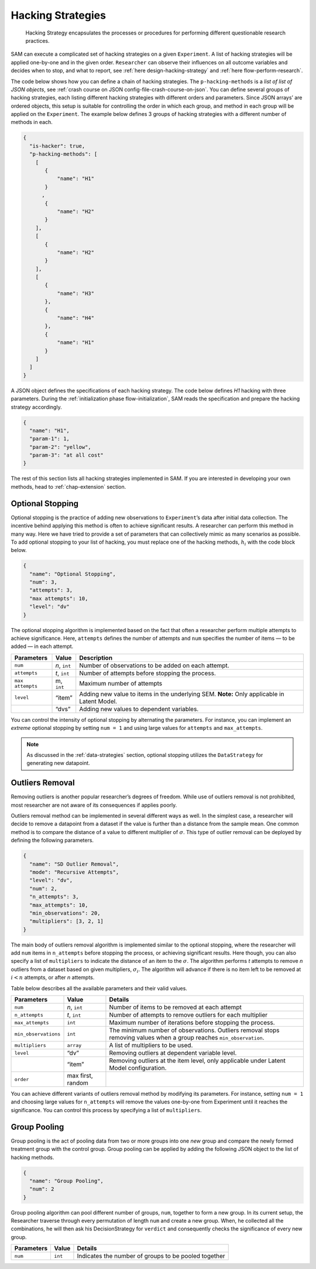 .. _chap-hacking-strategies:

Hacking Strategies
==================

.. pull-quote::
    Hacking Strategy encapsulates the processes or procedures for performing different questionable research practices.

SAM can execute a complicated set of hacking strategies on a given
``Experiment``. A list of hacking strategies will be applied one-by-one
and in the given order. ``Researcher`` can observe their influences on
all outcome variables and decides when to stop, and what to report, see
:ref:`here design-hacking-strategy` and
:ref:`here flow-perform-research`.

The code below shows how you can define a chain of hacking strategies.
The ``p-hacking-methods`` is a *list of list of JSON objects*, see
:ref:`crash course on JSON config-file-crash-course-on-json`. You
can define several groups of hacking strategies, each listing different
hacking strategies with different orders and parameters. Since JSON
arrays’ are ordered objects, this setup is suitable for controlling the
order in which each group, and method in each group will be applied on
the ``Experiment``. The example below defines 3 groups of hacking
strategies with a different number of methods in each.

.. code:: json

   {
     "is-hacker": true,
     "p-hacking-methods": [
       [ 
          {
              "name": "H1"
          }
         ,
          {
              "name": "H2"
          }
       ],
       [
          {
              "name": "H2"
          }
       ],
       [
          {
              "name": "H3"
          },
          {
              "name": "H4"
          },
          {
              "name": "H1"
          }
       ]
     ]
   }

A JSON object defines the specifications of each hacking strategy. The
code below defines *H1* hacking with three parameters. During the
:ref:`initialization phase flow-initialization`, SAM reads
the specification and prepare the hacking strategy accordingly.

.. code:: json

   {
     "name": "H1",
     "param-1": 1,
     "param-2": "yellow",
     "param-3": "at all cost"
   }

The rest of this section lists all hacking strategies implemented in
SAM. If you are interested in developing your own methods, head to
:ref:`chap-extension` section.

.. _hacking-strategies-optional-stopping:

Optional Stopping
-----------------

Optional stopping is the practice of adding new observations to
``Experiment``\’s data after initial data collection. The incentive
behind applying this method is often to achieve significant results. A
researcher can perform this method in many way. Here we have tried to
provide a set of parameters that can collectively mimic as many
scenarios as possible. To add optional stopping to your list of hacking,
you must replace one of the hacking methods, :math:`h_i` with the code
block below.

.. code:: json

   {
     "name": "Optional Stopping",
     "num": 3,
     "attempts": 3,
     "max attempts": 10,
     "level": "dv"
   }

The optional stopping algorithm is implemented based on the fact that
often a researcher perform multiple attempts to achieve significance.
Here, ``attempts`` defines the number of attempts and ``num`` specifies
the number of items — to be added — in each attempt.

+-----------------------+-----------------------+-----------------------+
| **Parameters**        | **Value**             | **Description**       |
+=======================+=======================+=======================+
| ``num``               | *n*, ``int``          | Number of             |
|                       |                       | observations to be    |
|                       |                       | added on each         |
|                       |                       | attempt.              |
+-----------------------+-----------------------+-----------------------+
| ``attempts``          | *t*, ``int``          | Number of attempts    |
|                       |                       | before stopping the   |
|                       |                       | process.              |
+-----------------------+-----------------------+-----------------------+
| ``max attempts``      | m, ``int``            | Maximum number of     |
|                       |                       | attempts              |
+-----------------------+-----------------------+-----------------------+
| ``level``             | “item”                | Adding new value to   |
|                       |                       | items in the          |
|                       |                       | underlying SEM.       |
|                       |                       | \ **Note:** Only      |
|                       |                       | applicable in Latent  |
|                       |                       | Model.                |
+-----------------------+-----------------------+-----------------------+
|                       | “dvs”                 | Adding new values to  |
|                       |                       | dependent variables.  |
+-----------------------+-----------------------+-----------------------+

You can control the intensity of optional stopping by alternating the
parameters. For instance, you can implement an *extreme* optional
stopping by setting ``num = 1`` and using large values for ``attempts``
and ``max_attempts``.

.. note::

    As discussed in the :ref:`data-strategies`
    section, optional stopping utilizes the ``DataStrategy`` for
    generating new datapoint.

.. _hacking-strategies-outliers-removal:

Outliers Removal
----------------

Removing outliers is another popular researcher’s degrees of freedom.
While use of outliers removal is not prohibited, most researcher are not
aware of its consequences if applies poorly.

Outliers removal method can be implemented in several different ways as
well. In the simplest case, a researcher will decide to remove a
datapoint from a dataset if the value is further than a distance from
the sample mean. One common method is to compare the distance of a value
to different multiplier of :math:`\sigma`. This type of outlier removal
can be deployed by defining the following parameters.

.. code:: json

   {
     "name": "SD Outlier Removal",
     "mode": "Recursive Attempts",  
     "level": "dv",   
     "num": 2,
     "n_attempts": 3,
     "max_attempts": 10,
     "min_observations": 20,
     "multipliers": [3, 2, 1]
   }

The main body of outliers removal algorithm is implemented similar to
the optional stopping, where the researcher will add ``num`` items in
``n_attempts`` before stopping the process, or achieving significant
results. Here though, you can also specify a list of ``multipliers`` to
indicate the distance of an item to the :math:`\sigma`. The algorithm
performs *t* attempts to remove *n* outliers from a dataset based on
given multipliers, :math:`\sigma_i`. The algorithm will advance if there
is no item left to be removed at :math:`i < n` attempts, or after *n*
attempts.

Table below describes all the available parameters and their valid
values.

+-----------------------+-----------------------+-----------------------+
| **Parameters**        | **Value**             | **Details**           |
+=======================+=======================+=======================+
| ``num``               | *n*, ``int``          | Number of items to be |
|                       |                       | removed at each       |
|                       |                       | attempt               |
+-----------------------+-----------------------+-----------------------+
| ``n_attempts``        | *t*, ``int``          | Number of attempts to |
|                       |                       | remove outliers for   |
|                       |                       | each multiplier       |
+-----------------------+-----------------------+-----------------------+
| ``max_attempts``      | ``int``               | Maximum number of     |
|                       |                       | iterations before     |
|                       |                       | stopping the process. |
+-----------------------+-----------------------+-----------------------+
| ``min_observations``  | ``int``               | The minimum number of |
|                       |                       | observations.         |
|                       |                       | Outliers removal      |
|                       |                       | stops removing values |
|                       |                       | when a group reaches  |
|                       |                       | ``min_observation``.  |
+-----------------------+-----------------------+-----------------------+
| ``multipliers``       | ``array``             | A list of multipliers |
|                       |                       | to be used.           |
+-----------------------+-----------------------+-----------------------+
| ``level``             | “dv”                  | Removing outliers at  |
|                       |                       | dependent variable    |
|                       |                       | level.                |
+-----------------------+-----------------------+-----------------------+
|                       | “item”                | Removing outliers at  |
|                       |                       | the item level, only  |
|                       |                       | applicable under      |
|                       |                       | Latent Model          |
|                       |                       | configuration.        |
+-----------------------+-----------------------+-----------------------+
| ``order``             | max first, random     |                       |
+-----------------------+-----------------------+-----------------------+

You can achieve different variants of outliers removal method by
modifying its parameters. For instance, setting ``num = 1`` and choosing
large values for ``n_attempts`` will remove the values one-by-one from
Experiment until it reaches the significance. You can control this
process by specifying a list of ``multipliers``.

.. _hacking-strategies-group-pooling:

Group Pooling
-------------

Group pooling is the act of pooling data from two or more groups into
one *new* group and compare the newly formed treatment group with the
control group. Group pooling can be applied by adding the following JSON
object to the list of hacking methods.

.. code:: json

   {
     "name": "Group Pooling",
     "num": 2
   }

Group pooling algorithm can pool different number of groups, ``num``,
together to form a new group. In its current setup, the Researcher
traverse through every permutation of length ``num`` and create a new
group. When, he collected all the combinations, he will then ask his
DecisionStrategy for ``verdict`` and consequently checks the
significance of every new group.

============== ========= ====================================================
**Parameters** **Value** **Details**
============== ========= ====================================================
``num``        ``int``   Indicates the number of groups to be pooled together
============== ========= ====================================================
